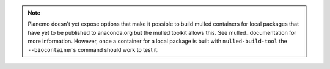 
.. note:: Planemo doesn't yet expose options that make it possible to build mulled
    containers for local packages that have yet to be published to anaconda.org
    but the mulled toolkit allows this. See mulled_ documentation for more
    information. However, once a container for a local package is built with
    ``mulled-build-tool`` the ``--biocontainers`` command should work to test
    it.
